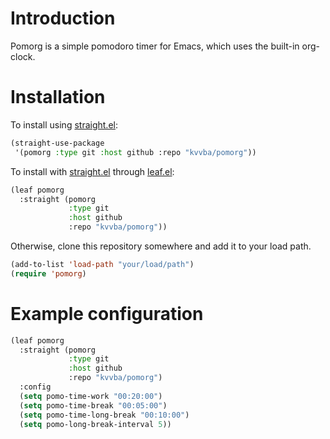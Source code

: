 * Introduction
Pomorg is a simple pomodoro timer for Emacs, which uses the built-in org-clock.

* Installation
To install using [[https://github.com/radian-software/straight.el][straight.el]]:
#+BEGIN_SRC emacs-lisp
  (straight-use-package
   '(pomorg :type git :host github :repo "kvvba/pomorg"))
#+END_SRC

To install with [[https://github.com/radian-software/straight.el][straight.el]] through [[https://github.com/conao3/leaf.el][leaf.el]]:
#+BEGIN_SRC emacs-lisp
  (leaf pomorg
    :straight (pomorg
               :type git
               :host github
               :repo "kvvba/pomorg"))
#+END_SRC

Otherwise, clone this repository somewhere and add it to your load path.
#+BEGIN_SRC emacs-lisp
  (add-to-list 'load-path "your/load/path")
  (require 'pomorg)
#+END_SRC

* Example configuration

#+BEGIN_SRC emacs-lisp
  (leaf pomorg
    :straight (pomorg
               :type git
               :host github
               :repo "kvvba/pomorg")
    :config
    (setq pomo-time-work "00:20:00")
    (setq pomo-time-break "00:05:00")
    (setq pomo-time-long-break "00:10:00")
    (setq pomo-long-break-interval 5))

#+END_SRC


